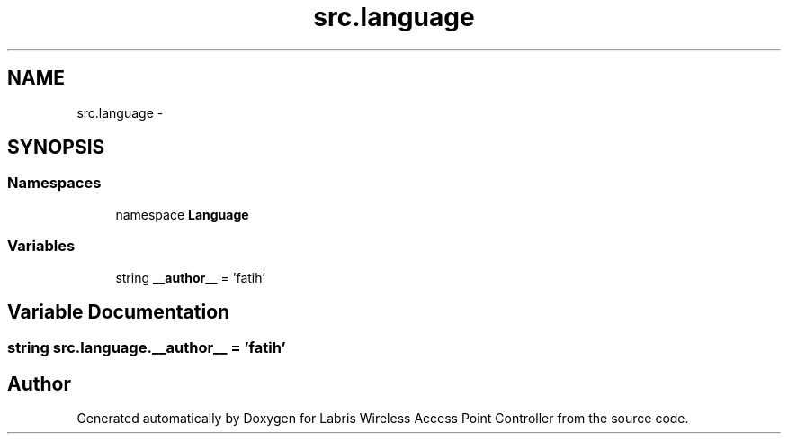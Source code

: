 .TH "src.language" 3 "Thu Apr 25 2013" "Version v1.1.0" "Labris Wireless Access Point Controller" \" -*- nroff -*-
.ad l
.nh
.SH NAME
src.language \- 
.SH SYNOPSIS
.br
.PP
.SS "Namespaces"

.in +1c
.ti -1c
.RI "namespace \fBLanguage\fP"
.br
.in -1c
.SS "Variables"

.in +1c
.ti -1c
.RI "string \fB__author__\fP = 'fatih'"
.br
.in -1c
.SH "Variable Documentation"
.PP 
.SS "string src\&.language\&.__author__ = 'fatih'"

.SH "Author"
.PP 
Generated automatically by Doxygen for Labris Wireless Access Point Controller from the source code\&.
